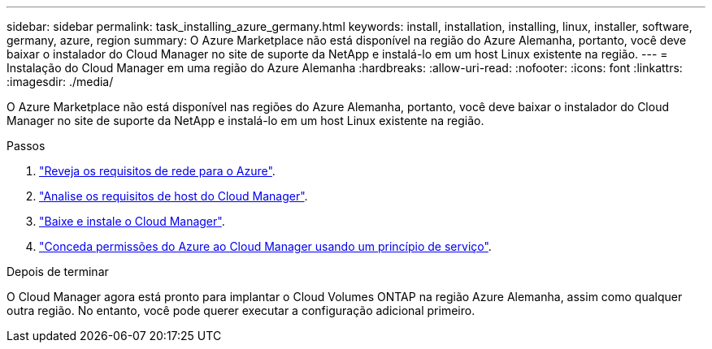 ---
sidebar: sidebar 
permalink: task_installing_azure_germany.html 
keywords: install, installation, installing, linux, installer, software, germany, azure, region 
summary: O Azure Marketplace não está disponível na região do Azure Alemanha, portanto, você deve baixar o instalador do Cloud Manager no site de suporte da NetApp e instalá-lo em um host Linux existente na região. 
---
= Instalação do Cloud Manager em uma região do Azure Alemanha
:hardbreaks:
:allow-uri-read: 
:nofooter: 
:icons: font
:linkattrs: 
:imagesdir: ./media/


[role="lead"]
O Azure Marketplace não está disponível nas regiões do Azure Alemanha, portanto, você deve baixar o instalador do Cloud Manager no site de suporte da NetApp e instalá-lo em um host Linux existente na região.

.Passos
. link:reference_networking_azure.html["Reveja os requisitos de rede para o Azure"].
. link:reference_cloud_mgr_reqs.html["Analise os requisitos de host do Cloud Manager"].
. link:task_installing_linux.html["Baixe e instale o Cloud Manager"].
. link:task_adding_cloud_accounts.html#setting-up-and-adding-azure-accounts-to-cloud-manager["Conceda permissões do Azure ao Cloud Manager usando um princípio de serviço"].


.Depois de terminar
O Cloud Manager agora está pronto para implantar o Cloud Volumes ONTAP na região Azure Alemanha, assim como qualquer outra região. No entanto, você pode querer executar a configuração adicional primeiro.
